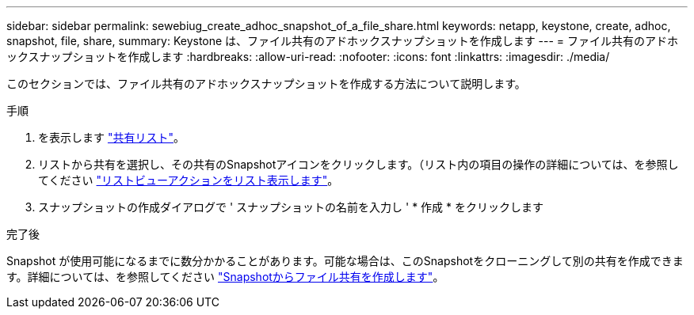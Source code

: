 ---
sidebar: sidebar 
permalink: sewebiug_create_adhoc_snapshot_of_a_file_share.html 
keywords: netapp, keystone, create, adhoc, snapshot, file, share, 
summary: Keystone は、ファイル共有のアドホックスナップショットを作成します 
---
= ファイル共有のアドホックスナップショットを作成します
:hardbreaks:
:allow-uri-read: 
:nofooter: 
:icons: font
:linkattrs: 
:imagesdir: ./media/


[role="lead"]
このセクションでは、ファイル共有のアドホックスナップショットを作成する方法について説明します。

.手順
. を表示します link:sewebiug_view_shares.html#view-shares["共有リスト"]。
. リストから共有を選択し、その共有のSnapshotアイコンをクリックします。（リスト内の項目の操作の詳細については、を参照してください link:sewebiug_netapp_service_engine_web_interface_overview.html#list-view["リストビューアクションをリスト表示します"]。
. スナップショットの作成ダイアログで ' スナップショットの名前を入力し ' * 作成 * をクリックします


.完了後
Snapshot が使用可能になるまでに数分かかることがあります。可能な場合は、このSnapshotをクローニングして別の共有を作成できます。詳細については、を参照してください link:sewebiug_create_file_share_from_snapshot.html["Snapshotからファイル共有を作成します"]。
